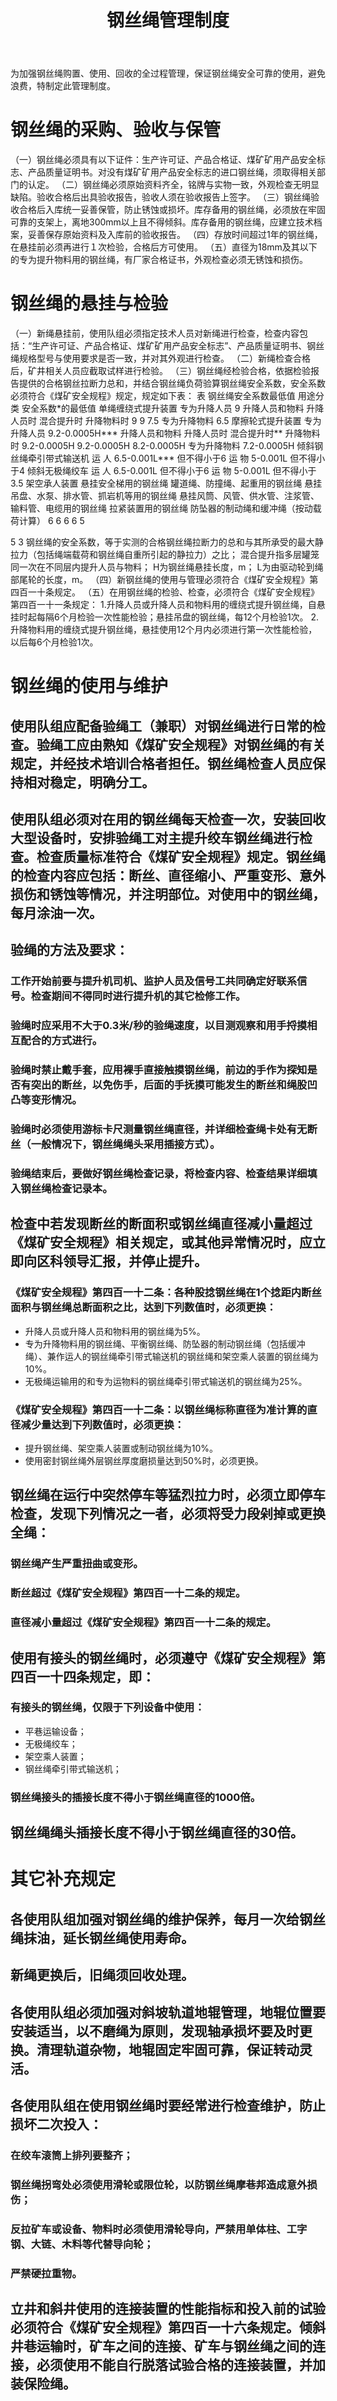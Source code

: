 :PROPERTIES:
:ID:       aed6a3f5-41df-4ef4-9171-b12982f6b12d
:END:
#+title: 钢丝绳管理制度
为加强钢丝绳购置、使用、回收的全过程管理，保证钢丝绳安全可靠的使用，避免浪费，特制定此管理制度。
* 钢丝绳的采购、验收与保管
（一）钢丝绳必须具有以下证件：生产许可证、产品合格证、煤矿矿用产品安全标志、产品质量证明书。对没有煤矿矿用产品安全标志的进口钢丝绳，须取得相关部门的认定。
（二）钢丝绳必须原始资料齐全，铭牌与实物一致，外观检查无明显缺陷。验收合格后出具验收报告，验收人须在验收报告上签字。
（三）钢丝绳验收合格后入库统一妥善保管，防止锈蚀或损坏。库存备用的钢丝绳，必须放在牢固可靠的支架上，离地300mm以上且不得倾斜。库存备用的钢丝绳，应建立技术档案，妥善保存原始资料及入库前的验收报告。
（四）存放时间超过1年的钢丝绳，在悬挂前必须再进行１次检验，合格后方可使用。
（五）直径为18mm及其以下的专为提升物料用的钢丝绳，有厂家合格证书，外观检查必须无锈蚀和损伤。
* 钢丝绳的悬挂与检验
（一）新绳悬挂前，使用队组必须指定技术人员对新绳进行检查，检查内容包括：“生产许可证、产品合格证、煤矿矿用产品安全标志”、产品质量证明书、钢丝绳规格型号与使用要求是否一致，并对其外观进行检查。
（二）新绳检查合格后，矿井相关人员应截取试样进行检验。
（三）钢丝绳经检验合格，依据检验报告提供的合格钢丝拉断力总和，并结合钢丝绳负荷验算钢丝绳安全系数，安全系数必须符合《煤矿安全规程》规定，规定如下表：
表  钢丝绳安全系数最低值
用途分类	安全系数*的最低值
单绳缠绕式提升装置	专为升降人员	9
升降人员和物料	升降人员时
混合提升时
升降物料时	9
9
7.5
专为升降物料	6.5
摩擦轮式提升装置	专为升降人员	9.2-0.0005H***
升降人员和物料	升降人员时
混合提升时**
升降物料时	9.2-0.0005H
9.2-0.0005H
8.2-0.0005H
专为升降物料	7.2-0.0005H
倾斜钢丝绳牵引带式输送机	运  人	6.5-0.001L***
但不得小于6
运  物	5-0.001L
但不得小于4
倾斜无极绳绞车	运  人	6.5-0.001L
但不得小于6
运  物	5-0.001L
但不得小于3.5
架空承人装置
悬挂安全梯用的钢丝绳
罐道绳、防撞绳、起重用的钢丝绳
悬挂吊盘、水泵、排水管、抓岩机等用的钢丝绳
悬挂风筒、风管、供水管、注浆管、输料管、电缆用的钢丝绳
拉紧装置用的钢丝绳
防坠器的制动绳和缓冲绳（按动载荷计算）	6
6
6
6
5

5
3
 钢丝绳的安全系数，等于实测的合格钢丝绳拉断力的总和与其所承受的最大静拉力（包括绳端载荷和钢丝绳自重所引起的静拉力）之比；
 混合提升指多层罐笼同一次在不同层内提升人员与物料；
    H为钢丝绳悬挂长度，m；
   L为由驱动轮到绳部尾轮的长度，m。
（四）新钢丝绳的使用与管理必须符合《煤矿安全规程》第四百一十条规定。
（五）在用钢丝绳的检验、检查，必须符合《煤矿安全规程》第四百一十一条规定：
1.升降人员或升降人员和物料用的缠绕式提升钢丝绳，自悬挂时起每隔6个月检验一次性能检验；悬挂吊盘的钢丝绳，每12个月检验1次。
2.升降物料用的缠绕式提升钢丝绳，悬挂使用12个月内必须进行第一次性能检验，以后每6个月检验1次。
* 钢丝绳的使用与维护
** 使用队组应配备验绳工（兼职）对钢丝绳进行日常的检查。验绳工应由熟知《煤矿安全规程》对钢丝绳的有关规定，并经技术培训合格者担任。钢丝绳检查人员应保持相对稳定，明确分工。
** 使用队组必须对在用的钢丝绳每天检查一次，安装回收大型设备时，安排验绳工对主提升绞车钢丝绳进行检查。检查质量标准符合《煤矿安全规程》规定。钢丝绳的检查内容应包括：断丝、直径缩小、严重变形、意外损伤和锈蚀等情况，并注明部位。对使用中的钢丝绳，每月涂油一次。
** 验绳的方法及要求：
*** 工作开始前要与提升机司机、监护人员及信号工共同确定好联系信号。检查期间不得同时进行提升机的其它检修工作。
*** 验绳时应采用不大于0.3米/秒的验绳速度，以目测观察和用手捋摸相互配合的方式进行。
*** 验绳时禁止戴手套，应用裸手直接触摸钢丝绳，前边的手作为探知是否有突出的断丝，以免伤手，后面的手抚摸可能发生的断丝和绳股凹凸等变形情况。
*** 验绳时必须使用游标卡尺测量钢丝绳直径，并详细检查绳卡处有无断丝（一般情况下，钢丝绳绳头采用插接方式）。
*** 验绳结束后，要做好钢丝绳检查记录，将检查内容、检查结果详细填入钢丝绳检查记录本。
** 检查中若发现断丝的断面积或钢丝绳直径减小量超过《煤矿安全规程》相关规定，或其他异常情况时，应立即向区科领导汇报，并停止提升。
*** 《煤矿安全规程》第四百一十二条：各种股捻钢丝绳在1个捻距内断丝面积与钢丝绳总断面积之比，达到下列数值时，必须更换：
- 升降人员或升降人员和物料用的钢丝绳为5%。
- 专为升降物料用的钢丝绳、平衡钢丝绳、防坠器的制动钢丝绳（包括缓冲绳）、兼作运人的钢丝绳牵引带式输送机的钢丝绳和架空乘人装置的钢丝绳为10%。
- 无极绳运输用的和专为运物料的钢丝绳牵引带式输送机的钢丝绳为25%。
*** 《煤矿安全规程》第四百一十二条：以钢丝绳标称直径为准计算的直径减少量达到下列数值时，必须更换：
- 提升钢丝绳、架空乘人装置或制动钢丝绳为10%。
- 使用密封钢丝绳外层钢丝厚度磨损量达到50%时，必须更换。
** 钢丝绳在运行中突然停车等猛烈拉力时，必须立即停车检查，发现下列情况之一者，必须将受力段剁掉或更换全绳：
*** 钢丝绳产生严重扭曲或变形。
*** 断丝超过《煤矿安全规程》第四百一十二条的规定。
*** 直径减小量超过《煤矿安全规程》第四百一十二条的规定。
** 使用有接头的钢丝绳时，必须遵守《煤矿安全规程》第四百一十四条规定，即：
*** 有接头的钢丝绳，仅限于下列设备中使用：
- 平巷运输设备；
- 无极绳绞车；
- 架空乘人装置；
- 钢丝绳牵引带式输送机；
*** 钢丝绳接头的插接长度不得小于钢丝绳直径的1000倍。
** 钢丝绳绳头插接长度不得小于钢丝绳直径的30倍。
* 其它补充规定
** 各使用队组加强对钢丝绳的维护保养，每月一次给钢丝绳抹油，延长钢丝绳使用寿命。
** 新绳更换后，旧绳须回收处理。
** 各使用队组必须加强对斜坡轨道地辊管理，地辊位置要安装适当，以不磨绳为原则，发现轴承损坏要及时更换。清理轨道杂物，地辊固定牢固可靠，保证转动灵活。
** 各使用队组在使用钢丝绳时要经常进行检查维护，防止损坏二次投入：
*** 在绞车滚筒上排列要整齐；
*** 钢丝绳拐弯处必须使用滑轮或限位轮，以防钢丝绳摩巷邦造成意外损伤；
*** 反拉矿车或设备、物料时必须使用滑轮导向，严禁用单体柱、工字钢、大链、木料等代替导向轮；
*** 严禁硬拉重物。
** 立井和斜井使用的连接装置的性能指标和投入前的试验必须符合《煤矿安全规程》第四百一十六条规定。倾斜井巷运输时，矿车之间的连接、矿车与钢丝绳之间的连接，必须使用不能自行脱落试验合格的连接装置，并加装保险绳。
